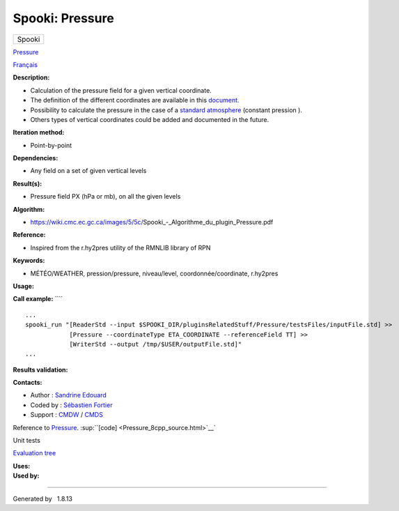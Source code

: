================
Spooki: Pressure
================

.. raw:: html

   <div id="top">

.. raw:: html

   <div id="titlearea">

+--------------------------------------------------------------------------+
| .. raw:: html                                                            |
|                                                                          |
|    <div id="projectname">                                                |
|                                                                          |
| Spooki                                                                   |
|                                                                          |
| .. raw:: html                                                            |
|                                                                          |
|    </div>                                                                |
+--------------------------------------------------------------------------+

.. raw:: html

   </div>

.. raw:: html

   <div id="main-nav">

.. raw:: html

   </div>

.. raw:: html

   <div id="MSearchSelectWindow"
   onmouseover="return searchBox.OnSearchSelectShow()"
   onmouseout="return searchBox.OnSearchSelectHide()"
   onkeydown="return searchBox.OnSearchSelectKey(event)">

.. raw:: html

   </div>

.. raw:: html

   <div id="MSearchResultsWindow">

.. raw:: html

   </div>

.. raw:: html

   </div>

.. raw:: html

   <div class="header">

.. raw:: html

   <div class="headertitle">

.. raw:: html

   <div class="title">

`Pressure <classPressure.html>`__

.. raw:: html

   </div>

.. raw:: html

   </div>

.. raw:: html

   </div>

.. raw:: html

   <div class="contents">

.. raw:: html

   <div class="textblock">

`Français <../../spooki_french_doc/html/pluginPressure.html>`__

**Description:**

-  Calculation of the pressure field for a given vertical coordinate.
-  The definition of the different coordinates are available in this
   `document. <https://wiki.cmc.ec.gc.ca/images/0/01/Spooki_-_Definitions_coordvert.pdf>`__
-  Possibility to calculate the pressure in the case of a `standard
   atmosphere <https://en.wikipedia.org/wiki/International_Standard_Atmosphere>`__
   (constant pression ).
-  Others types of vertical coordinates could be added and documented in
   the future.

**Iteration method:**

-  Point-by-point

**Dependencies:**

-  Any field on a set of given vertical levels

**Result(s):**

-  Pressure field PX (hPa or mb), on all the given levels

**Algorithm:**

-  https://wiki.cmc.ec.gc.ca/images/5/5c/Spooki_-_Algorithme_du_plugin_Pressure.pdf

**Reference:**

-  Inspired from the r.hy2pres utility of the RMNLIB library of RPN

**Keywords:**

-  MÉTÉO/WEATHER, pression/pressure, niveau/level,
   coordonnée/coordinate, r.hy2pres

**Usage:**

**Call example:** ````

::

        ...
        spooki_run "[ReaderStd --input $SPOOKI_DIR/pluginsRelatedStuff/Pressure/testsFiles/inputFile.std] >>
                    [Pressure --coordinateType ETA_COORDINATE --referenceField TT] >>
                    [WriterStd --output /tmp/$USER/outputFile.std]"
        ...
        

**Results validation:**

**Contacts:**

-  Author : `Sandrine
   Edouard <https://wiki.cmc.ec.gc.ca/wiki/User:Edouards>`__
-  Coded by : `Sébastien
   Fortier <https://wiki.cmc.ec.gc.ca/wiki/User:Fortiers>`__
-  Support : `CMDW <https://wiki.cmc.ec.gc.ca/wiki/CMDW>`__ /
   `CMDS <https://wiki.cmc.ec.gc.ca/wiki/CMDS>`__

Reference to `Pressure <classPressure.html>`__.
:sup:``[code] <Pressure_8cpp_source.html>`__`

Unit tests

`Evaluation tree <Pressure_graph.png>`__

| **Uses:**

| **Used by:**

.. raw:: html

   </div>

.. raw:: html

   </div>

--------------

Generated by  |doxygen| 1.8.13

.. |doxygen| image:: doxygen.png
   :class: footer
   :target: http://www.doxygen.org/index.html
